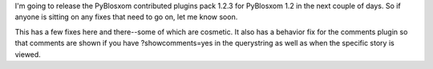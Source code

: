 .. title: PyBlosxom contributed plugins pack 1.2.3 - call for fixes!
.. slug: contrib.1.2.3.soon
.. date: 2005-10-29 11:38:43
.. tags: python, dev, pyblosxom

I'm going to release the PyBlosxom contributed plugins pack 1.2.3
for PyBlosxom 1.2 in the next couple of days.  So if anyone is sitting
on any fixes that need to go on, let me know soon.

This has a few fixes here and there--some of which are cosmetic.
It also has a behavior fix for the comments plugin so that comments
are shown if you have ?showcomments=yes in the querystring as well
as when the specific story is viewed.
